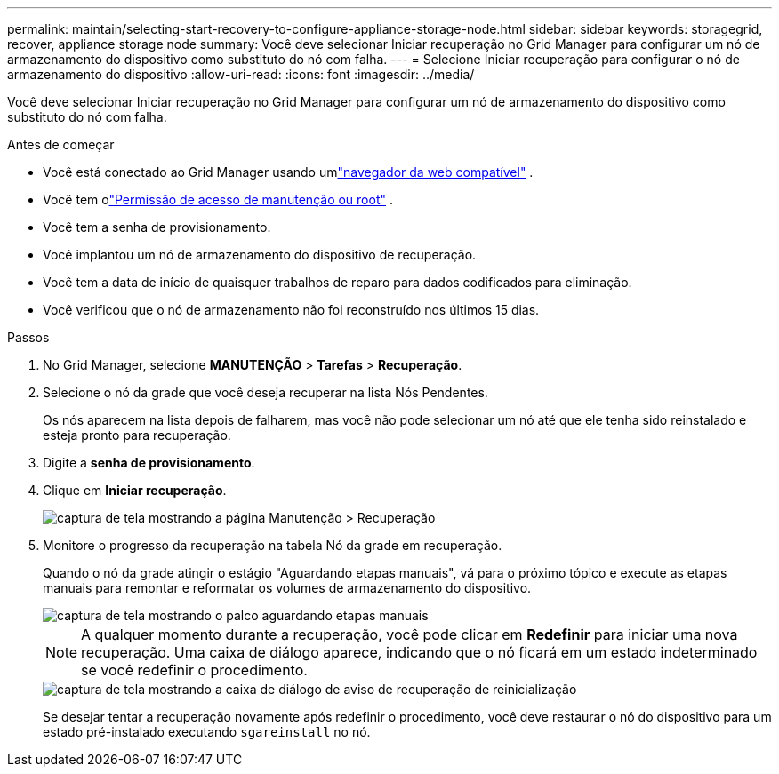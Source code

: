 ---
permalink: maintain/selecting-start-recovery-to-configure-appliance-storage-node.html 
sidebar: sidebar 
keywords: storagegrid, recover, appliance storage node 
summary: Você deve selecionar Iniciar recuperação no Grid Manager para configurar um nó de armazenamento do dispositivo como substituto do nó com falha. 
---
= Selecione Iniciar recuperação para configurar o nó de armazenamento do dispositivo
:allow-uri-read: 
:icons: font
:imagesdir: ../media/


[role="lead"]
Você deve selecionar Iniciar recuperação no Grid Manager para configurar um nó de armazenamento do dispositivo como substituto do nó com falha.

.Antes de começar
* Você está conectado ao Grid Manager usando umlink:../admin/web-browser-requirements.html["navegador da web compatível"] .
* Você tem olink:../admin/admin-group-permissions.html["Permissão de acesso de manutenção ou root"] .
* Você tem a senha de provisionamento.
* Você implantou um nó de armazenamento do dispositivo de recuperação.
* Você tem a data de início de quaisquer trabalhos de reparo para dados codificados para eliminação.
* Você verificou que o nó de armazenamento não foi reconstruído nos últimos 15 dias.


.Passos
. No Grid Manager, selecione *MANUTENÇÃO* > *Tarefas* > *Recuperação*.
. Selecione o nó da grade que você deseja recuperar na lista Nós Pendentes.
+
Os nós aparecem na lista depois de falharem, mas você não pode selecionar um nó até que ele tenha sido reinstalado e esteja pronto para recuperação.

. Digite a *senha de provisionamento*.
. Clique em *Iniciar recuperação*.
+
image::../media/4b_select_recovery_node.png[captura de tela mostrando a página Manutenção > Recuperação]

. Monitore o progresso da recuperação na tabela Nó da grade em recuperação.
+
Quando o nó da grade atingir o estágio "Aguardando etapas manuais", vá para o próximo tópico e execute as etapas manuais para remontar e reformatar os volumes de armazenamento do dispositivo.

+
image::../media/recovery_reset_button.gif[captura de tela mostrando o palco aguardando etapas manuais]

+

NOTE: A qualquer momento durante a recuperação, você pode clicar em *Redefinir* para iniciar uma nova recuperação.  Uma caixa de diálogo aparece, indicando que o nó ficará em um estado indeterminado se você redefinir o procedimento.

+
image::../media/recovery_reset_warning.gif[captura de tela mostrando a caixa de diálogo de aviso de recuperação de reinicialização]

+
Se desejar tentar a recuperação novamente após redefinir o procedimento, você deve restaurar o nó do dispositivo para um estado pré-instalado executando `sgareinstall` no nó.


